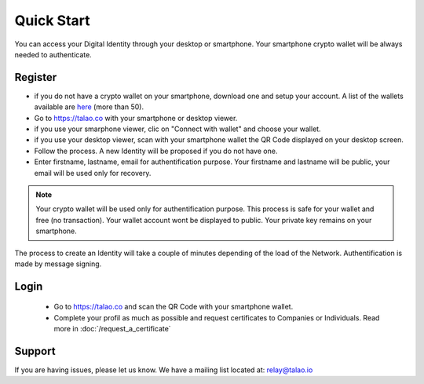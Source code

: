 Quick Start
===========

You can access your Digital Identity through your desktop or smartphone. Your smartphone crypto wallet will be always needed to authenticate.

Register
--------

- if you do not have a crypto wallet on your smartphone, download one and setup your account. A list of the wallets available are `here <https://walletconnect.org/wallets>`_ (more than 50).
- Go to https://talao.co with your smartphone or desktop viewer.
- if you use your smarphone viewer, clic on "Connect with wallet" and choose your wallet.
- if you use your desktop viewer, scan with your smartphone wallet the QR Code displayed on your desktop screen.
- Follow the process. A new Identity will be proposed if you do not have one.
- Enter firstname, lastname, email for authentification purpose. Your firstname and lastname will be public, your email will be used only for recovery.

.. note :: Your crypto wallet will be used only for authentification purpose. This process is safe for your wallet and free (no transaction).
   Your wallet account wont be displayed to public. Your private key remains on your smartphone.

The process to create an Identity will take a couple of minutes depending of the load of the Network. Authentification is made by message signing.


Login
-----

   - Go to https://talao.co and scan the QR Code with your smartphone wallet.
   - Complete your profil as much as possible and request certificates to Companies or Individuals. Read more in :doc:`/request_a_certificate`


Support
-------

If you are having issues, please let us know.
We have a mailing list located at: relay@talao.io
